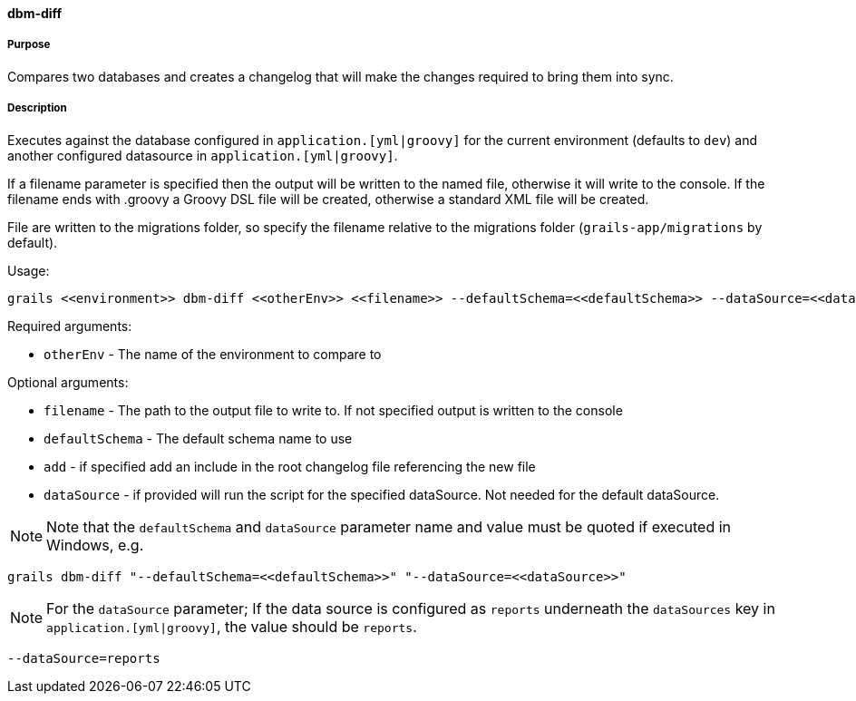 ==== dbm-diff

===== Purpose

Compares two databases and creates a changelog that will make the changes required to bring them into sync.

===== Description

Executes against the database configured in `application.[yml|groovy]`  for the current environment (defaults to `dev`) and another configured datasource in `application.[yml|groovy]`.

If a filename parameter is specified then the output will be written to the named file, otherwise it will write to the console. If the filename ends with .groovy a Groovy DSL file will be created, otherwise a standard XML file will be created.

File are written to the migrations folder, so specify the filename relative to the migrations folder (`grails-app/migrations` by default).

Usage:
[source,java]
----
grails <<environment>> dbm-diff <<otherEnv>> <<filename>> --defaultSchema=<<defaultSchema>> --dataSource=<<dataSource>> --add
----

Required arguments:

* `otherEnv` - The name of the environment to compare to

Optional arguments:

* `filename` - The path to the output file to write to. If not specified output is written to the console
* `defaultSchema` - The default schema name to use
* `add` - if specified add an include in the root changelog file referencing the new file
* `dataSource` - if provided will run the script for the specified dataSource.  Not needed for the default dataSource.

NOTE: Note that the `defaultSchema` and `dataSource` parameter name and value must be quoted if executed in Windows, e.g.
[source,groovy]
----
grails dbm-diff "--defaultSchema=<<defaultSchema>>" "--dataSource=<<dataSource>>"
----

NOTE: For the `dataSource` parameter; If the data source is configured as `reports` underneath the `dataSources` key in `application.[yml|groovy]`, the value should be `reports`.

[source,groovy]
----
--dataSource=reports
----
